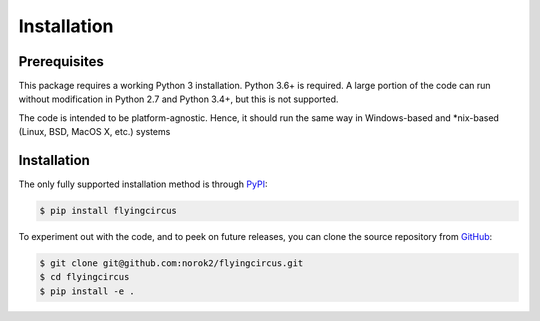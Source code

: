 ============
Installation
============

Prerequisites
-------------
This package requires a working Python 3 installation.
Python 3.6+ is required.
A large portion of the code can run without modification in
Python 2.7 and Python 3.4+, but this is not supported.

The code is intended to be platform-agnostic.
Hence, it should run the same way in Windows-based and
*nix-based (Linux, BSD, MacOS X, etc.) systems


Installation
------------
The only fully supported installation method is through
`PyPI <https://pypi.python.org/pypi/flyingcircus>`__:

.. code:: bash

    $ pip install flyingcircus

To experiment out with the code, and to peek on future releases, you can
clone the source repository from
`GitHub <https://github.com/norok2/flyingcircus>`__:

.. code:: bash

    $ git clone git@github.com:norok2/flyingcircus.git
    $ cd flyingcircus
    $ pip install -e .
